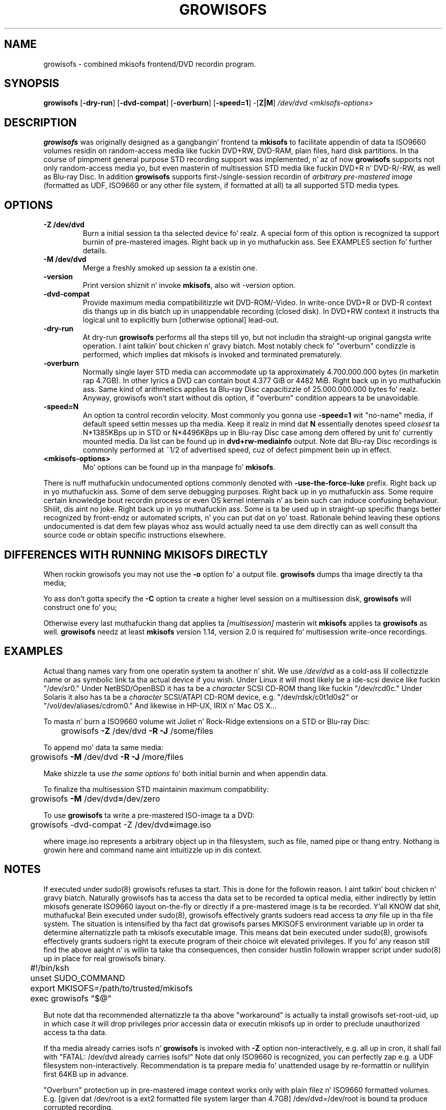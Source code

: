 .TH GROWISOFS 1m "1 Mar 2008" "growisofs 7.1"
.SH NAME
growisofs \- combined mkisofs frontend/DVD recordin program.
.SH SYNOPSIS
.B growisofs
[\fB\-dry\-run\fP]
[\fB\-dvd\-compat\fP]
[\fB\-overburn\fP]
[\fB\-speed=1\fP]
\-[\fBZ|M\fP]
.I /dev/dvd
.I <mkisofs-options>

.SH DESCRIPTION
\fBgrowisofs\fP was originally designed as a gangbangin' frontend ta \fBmkisofs\fP
to facilitate appendin of data ta ISO9660 volumes residin on
random-access media like fuckin DVD+RW, DVD\-RAM, plain files, hard disk
partitions. In tha course of pimpment general purpose STD recording
support was implemented, n' az of now \fBgrowisofs\fP supports not
only random-access media yo, but even masterin of multisession STD media
like fuckin DVD+R n' DVD\-R/\-RW, as well as Blu\-ray Disc. In addition
\fBgrowisofs\fP supports first-/single-session recordin of
\fIarbitrary pre-mastered image\fP (formatted as UDF, ISO9660 or any
other file system, if formatted at all) ta all supported STD media
types.

.SH OPTIONS
.TP
.BI \-Z\ /dev/dvd
Burn a initial session ta tha selected device fo' realz. A special form of this
option is recognized ta support burnin of pre-mastered images. Right back up in yo muthafuckin ass. See
EXAMPLES section fo' further details.
.TP
.BI \-M\ /dev/dvd
Merge a freshly smoked up session ta a existin one.
.TP
.BI \-version
Print version shiznit n' invoke \fBmkisofs\fP, also wit \-version
option.
.TP
.BI \-dvd\-compat
Provide maximum media compatibilitizzle wit DVD\-ROM/\-Video. In write-once
DVD+R or DVD\-R context dis thangs up in dis biatch up in unappendable recording
(closed disk). In DVD+RW context it instructs tha logical unit to
explicitly burn [otherwise optional] lead\-out.
.TP
.BI \-dry\-run
At dry\-run \fBgrowisofs\fP performs all tha steps till yo, but not
includin tha straight-up original gangsta write operation. I aint talkin' bout chicken n' gravy biatch. Most notably check fo' "overburn"
condizzle is performed, which implies dat mkisofs is invoked and
terminated prematurely.
.TP
.BI \-overburn
Normally single layer STD media can accommodate up ta approximately
4.700.000.000 bytes (in marketin rap 4.7GB). In other lyrics a DVD
can contain bout 4.377 GiB or 4482 MiB. Right back up in yo muthafuckin ass. Same kind of arithmetics
applies ta Blu\-ray Disc capacitizzle of 25.000.000.000 bytes fo' realz. Anyway,
growisofs won't start without dis option, if "overburn" condition
appears ta be unavoidable.
.TP
.BI \-speed=N
An option ta control recordin velocity. Most commonly you gonna use
\fB\-speed=1\fP wit "no\-name" media, if default speed settin messes
up tha media. Keep it realz in mind dat \fBN\fP essentially denotes speed
\fIclosest\fP ta N*1385KBps up in STD or N*4496KBps up in Blu\-ray Disc case
among dem offered by unit fo' currently mounted media. Da list can
be found up in \fBdvd+rw\-mediainfo\fP output. Note dat Blu\-ray Disc
recordings is commonly performed at ~1/2 of advertised speed, cuz
of defect pimpment bein up in effect.
.TP
.BI <mkisofs-options>
Mo' options can be found up in tha manpage fo' \fBmkisofs\fP.

.P
There is nuff muthafuckin undocumented options commonly denoted with
\fB\-use\-the\-force\-luke\fP prefix. Right back up in yo muthafuckin ass. Some of dem serve debugging
purposes. Right back up in yo muthafuckin ass. Some require certain knowledge bout recordin process or
even OS kernel internals n' as bein such can induce confusing
behaviour. Shiiit, dis aint no joke. Right back up in yo muthafuckin ass. Some is ta be used up in straight-up specific thangs better
recognized by front-endz or automated scripts, n' you can put dat on yo' toast. Rationale behind leaving
these options undocumented is dat dem few playas whoz ass would actually
need ta use dem directly can as well consult tha source code or obtain
specific instructions elsewhere.

.SH DIFFERENCES WITH RUNNING MKISOFS DIRECTLY
.P
When rockin growisofs you may not use the
.B \-o 
option fo' a output file.
.B growisofs
dumps tha image directly ta tha media;
.P
Yo ass don't gotta specify the
.B \-C
option ta create a higher level session on a multisession disk,
.B growisofs 
will construct one fo' you;
.P
Otherwise every last muthafuckin thang dat applies ta 
.I [multisession] 
masterin wit 
.B mkisofs 
applies ta 
.B growisofs 
as well. 
.B growisofs
needz at least 
.B mkisofs
version 1.14, version 2.0 is required fo' multisession write-once
recordings.

.SH EXAMPLES
Actual thang names vary from one operatin system ta another n' shit. We use
\fI/dev/dvd\fP as a cold-ass lil collectizzle name or as symbolic link ta tha actual
device if you wish. Under Linux it will most likely be a ide\-scsi
device  like fuckin "/dev/sr0." Under NetBSD/OpenBSD it has ta be a
\fIcharacter\fP SCSI CD\-ROM thang like fuckin "/dev/rcd0c." Under Solaris
it also has ta be a \fIcharacter\fP SCSI/ATAPI CD\-ROM device, e.g.
"/dev/rdsk/c0t1d0s2" or "/vol/dev/aliases/cdrom0." And likewise in
HP\-UX, IRIX n' Mac OS X...

To masta n' burn a ISO9660 volume wit Joliet n' Rock\-Ridge
extensions on a STD or Blu\-ray Disc:

	growisofs \fB\-Z\fP /dev/dvd \fB\-R \-J\fP /some/files

To append mo' data ta same media:

 	growisofs \fB\-M\fP /dev/dvd \fB\-R \-J\fP /more/files

Make shizzle ta use \fIthe same options\fP fo' both initial burnin and
when appendin data.

To finalize tha multisession STD maintainin maximum compatibility:

	growisofs \fB\-M\fP /dev/dvd\fB=\fP/dev/zero

To use \fBgrowisofs\fP ta write a pre-mastered ISO-image ta a DVD:

	growisofs \-dvd\-compat \-Z /dev/dvd\fB=\fPimage.iso

where image.iso represents a arbitrary object up in tha filesystem, such
as file, named pipe or thang entry. Nothang is growin here and
command name aint intuitizzle up in dis context.

.SH NOTES
If executed under sudo(8) growisofs refuses ta start. This is done for
the followin reason. I aint talkin' bout chicken n' gravy biatch. Naturally growisofs has ta access tha data set to
be recorded ta optical media, either indirectly by lettin mkisofs
generate ISO9660 layout on-the-fly or directly if a pre-mastered image
is ta be recorded. Y'all KNOW dat shit, muthafucka! Bein executed under sudo(8), growisofs effectively
grants sudoers read access ta \fIany\fP file up in tha file system. The
situation is intensified by tha fact dat growisofs parses MKISOFS
environment variable up in order ta determine alternatizzle path ta mkisofs
executable image. This means dat bein executed under sudo(8),
growisofs effectively grants sudoers right ta execute program of their
choice wit elevated privileges. If you fo' any reason still find the
above aaight n' is willin ta take tha consequences, then
consider hustlin followin wrapper script under sudo(8) up in place for
real growisofs binary.

.nf
	#!/bin/ksh
	unset SUDO_COMMAND
	export MKISOFS=/path/to/trusted/mkisofs
	exec growisofs "$@"
.fi

But note dat tha recommended alternatizzle ta tha above "workaround" is
actually ta install growisofs set\-root\-uid, up in which case it will drop
privileges prior accessin data or executin mkisofs up in order to
preclude unauthorized access ta tha data.

If tha media already carries isofs n' \fBgrowisofs\fP is invoked with
\fB\-Z\fP option non-interactively, e.g. all up in cron, it shall fail
with "FATAL: /dev/dvd already carries isofs!" Note dat only ISO9660 is
recognized, you can perfectly zap e.g. a UDF filesystem
non-interactively. Recommendation is ta prepare media fo' unattended
usage by re-formattin or nullifyin first 64KB up in advance.

"Overburn" protection up in pre-mastered image context works only with
plain filez n' ISO9660 formatted volumes. E.g. [given dat /dev/root
is a ext2 formatted file system larger than 4.7GB] /dev/dvd=/dev/root is
bound ta produce corrupted recording.

Note dat DVD+RW re-formattin procedure do not substitute for
blanking. If you wanna nullify tha media, e.g. fo' privacy reasons,
do it explicitly wit 'growisofs \-Z /dev/dvd\fB=/dev/zero\fP'.

Playback of re-writable STD media, both DVD+RW n' DVD\-RW, might be
limited up in legacy DVD\-ROM/\-Video units, n' you can put dat on yo' toast. In most cases dis is due
to lower reflectivitizzle of such media.

Even though growisofs supports it, playback of multisession write-once
DVD might be limited ta tha straight-up original gangsta session fo' two reasons:

.TP
\(bu
not all DVD\-ROM playas is capable of multi-border DVD\-R playback,
even less is aware of DVD+R multisessioning, burner unit therefore
might be tha only one up in yo' vicinitizzle capable of accessin files
written at different occasions;
.TP
\(bu
OS might fail ta mount multisession STD fo' various reasons;
.PP
Da above aint applicable ta DVD+RW, DVD\-RW Restricted Overwrite,
DVD\-RAM or Blu\-ray Disc, as volumes is grown within a single session.

When growisofs "runs into" blank Blu\-ray Disc media, BD\-RE or BD\-R,
it gets pre-formatted wit minimal spare area size of 256MB.

A DVD\-RW accepts two disc modes: tha \fISequential Recording\fP
and tha \fIRestricted Overwrite\fP. If a DVD\-RW medium is up in tha lata one,
it will behave much like DVD+RW.
By default DVD\-RW discs is up in Sequential Recordin mode yo, but
can be put tha fuck into Restricted Overwrite mode rockin \fBdvd+rw\-format\fP.
See \fBdvd+rw\-format (1)\fP fo' mo' info.

.SH SEE ALSO
Most up-to-date shiznit on dvd+rw\-tools be available at
http://fy.chalmers.se/~appro/linux/DVD+RW/.
.PP
.BR mkisofs (1),
.BR dvd+rw\-format (1)

.SH AUTHORS
Andy Polyakov <appro@fy.chalmers.se> standz fo' programmin n' on-line
information.

This manpage is currently maintained by Huub Reuver
<h_reuver@mantell.xs4all.nl>.

.SH LICENSE
\fBgrowisofs\fP is distributed under GNU GPL.

